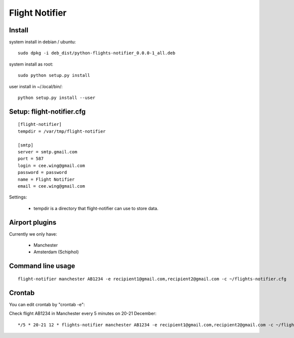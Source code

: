 Flight Notifier
===============

Install
-------

system install in debian / ubuntu:

::

    sudo dpkg -i deb_dist/python-flights-notifier_0.0.0-1_all.deb

system install as root:

::

    sudo python setup.py install

user install in ~/.local/bin/:

::

    python setup.py install --user

Setup: flight-notifier.cfg
--------------------------

::

    [flight-notifier]
    tempdir = /var/tmp/flight-notifier

    [smtp]
    server = smtp.gmail.com
    port = 587
    login = cee.wing@gmail.com
    password = password
    name = Flight Notifier
    email = cee.wing@gmail.com

Settings:

 * tempdir is a directory that flight-notifier can use to store data.

Airport plugins
---------------

Currently we only have:

 * Manchester
 * Amsterdam (Schiphol)

Command line usage
------------------

::

    flight-notifier manchester AB1234 -e recipient1@gmail.com,recipient2@gmail.com -c ~/flights-notifier.cfg

Crontab
-------

You can edit crontab by "crontab -e":

Check flight AB1234 in Manchester every 5 minutes on 20-21 December:

::

    */5 * 20-21 12 * flights-notifier manchester AB1234 -e recipient1@gmail.com,recipient2@gmail.com -c ~/flights-notifier.cfg
